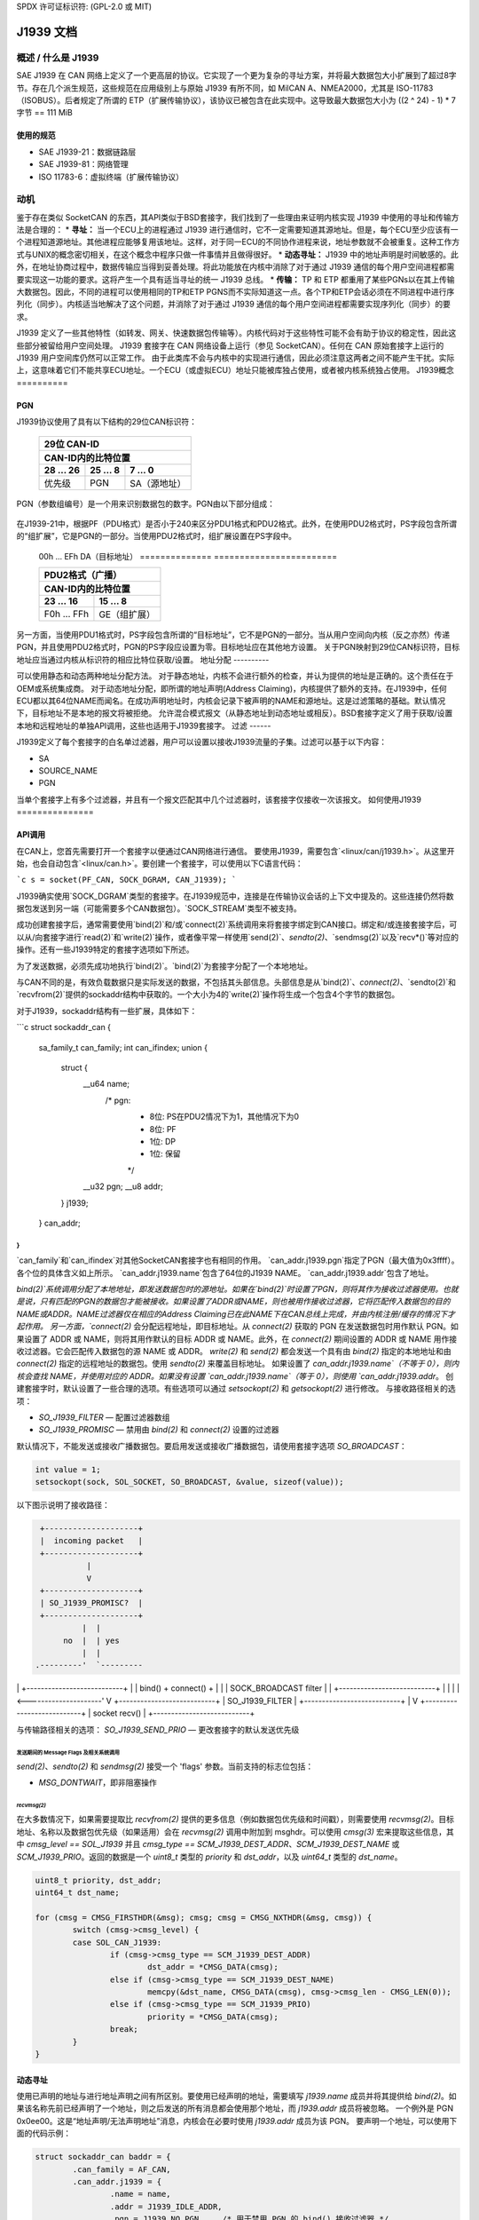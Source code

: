 SPDX 许可证标识符: (GPL-2.0 或 MIT)

===================
J1939 文档
===================

概述 / 什么是 J1939
========================

SAE J1939 在 CAN 网络上定义了一个更高层的协议。它实现了一个更为复杂的寻址方案，并将最大数据包大小扩展到了超过8字节。存在几个派生规范，这些规范在应用级别上与原始 J1939 有所不同，如 MilCAN A、NMEA2000，尤其是 ISO-11783（ISOBUS）。后者规定了所谓的 ETP（扩展传输协议），该协议已被包含在此实现中。这导致最大数据包大小为 ((2 ^ 24) - 1) * 7 字节 == 111 MiB

使用的规范
-------------------

* SAE J1939-21：数据链路层
* SAE J1939-81：网络管理
* ISO 11783-6：虚拟终端（扩展传输协议）

.. _j1939-motivation:

动机
==========

鉴于存在类似 SocketCAN 的东西，其API类似于BSD套接字，我们找到了一些理由来证明内核实现 J1939 中使用的寻址和传输方法是合理的：
* **寻址：** 当一个ECU上的进程通过 J1939 进行通信时，它不一定需要知道其源地址。但是，每个ECU至少应该有一个进程知道源地址。其他进程应能够复用该地址。这样，对于同一ECU的不同协作进程来说，地址参数就不会被重复。这种工作方式与UNIX的概念密切相关，在这个概念中程序只做一件事情并且做得很好。
* **动态寻址：** J1939 中的地址声明是时间敏感的。此外，在地址协商过程中，数据传输应当得到妥善处理。将此功能放在内核中消除了对于通过 J1939 通信的每个用户空间进程都需要实现这一功能的要求。这将产生一个具有适当寻址的统一 J1939 总线。
* **传输：** TP 和 ETP 都重用了某些PGNs以在其上传输大数据包。因此，不同的进程可以使用相同的TP和ETP PGNS而不实际知道这一点。各个TP和ETP会话必须在不同进程中进行序列化（同步）。内核适当地解决了这个问题，并消除了对于通过 J1939 通信的每个用户空间进程都需要实现序列化（同步）的要求。

J1939 定义了一些其他特性（如转发、网关、快速数据包传输等）。内核代码对于这些特性可能不会有助于协议的稳定性，因此这些部分被留给用户空间处理。
J1939 套接字在 CAN 网络设备上运行（参见 SocketCAN）。任何在 CAN 原始套接字上运行的 J1939 用户空间库仍然可以正常工作。
由于此类库不会与内核中的实现进行通信，因此必须注意这两者之间不能产生干扰。实际上，这意味着它们不能共享ECU地址。一个ECU（或虚拟ECU）地址只能被库独占使用，或者被内核系统独占使用。
J1939概念
==========

PGN
---

J1939协议使用了具有以下结构的29位CAN标识符：

  ============  ==============  ====================
  29位 CAN-ID
  --------------------------------------------------
  CAN-ID内的比特位置
  --------------------------------------------------
  28 ... 26     25 ... 8        7 ... 0
  ============  ==============  ====================
  优先级        PGN             SA（源地址）
  ============  ==============  ====================

PGN（参数组编号）是一个用来识别数据包的数字。PGN由以下部分组成：

  ============  ==============  =================  =================
  PGN
  ------------------------------------------------------------------
  CAN-ID内的比特位置
  ------------------------------------------------------------------
  25            24              23 ... 16          15 ... 8
  ============  ==============  =================  =================
  R（保留）     DP（数据页）   PF（PDU格式）     PS（PDU特定）
  ============  ==============  =================  =================

在J1939-21中，根据PF（PDU格式）是否小于240来区分PDU1格式和PDU2格式。此外，在使用PDU2格式时，PS字段包含所谓的“组扩展”，它是PGN的一部分。当使用PDU2格式时，组扩展设置在PS字段中。

  ===============  ========================
  PDU1格式（特定）（点对点）
  ----------------------------------------
  CAN-ID内的比特位置
  ----------------------------------------
  23 ... 16       15 ... 8
  ==============  ========================
  00h ... EFh     DA（目标地址）
  ==============  ========================

  ==============  ========================
  PDU2格式（广播）
  ----------------------------------------
  CAN-ID内的比特位置
  ----------------------------------------
  23 ... 16       15 ... 8
  ==============  ========================
  F0h ... FFh     GE（组扩展）
  ==============  ========================

另一方面，当使用PDU1格式时，PS字段包含所谓的“目标地址”，它不是PGN的一部分。当从用户空间向内核（反之亦然）传递PGN，并且使用PDU2格式时，PGN的PS字段应设置为零。目标地址应在其他地方设置。
关于PGN映射到29位CAN标识符，目标地址应当通过内核从标识符的相应比特位获取/设置。
地址分配
----------

可以使用静态和动态两种地址分配方法。
对于静态地址，内核不会进行额外的检查，并认为提供的地址是正确的。这个责任在于OEM或系统集成商。
对于动态地址分配，即所谓的地址声明(Address Claiming)，内核提供了额外的支持。在J1939中，任何ECU都以其64位NAME而闻名。在成功声明地址时，内核会记录下被声明的NAME和源地址。这是过滤策略的基础。默认情况下，目标地址不是本地的报文将被拒绝。
允许混合模式报文（从静态地址到动态地址或相反）。BSD套接字定义了用于获取/设置本地和远程地址的单独API调用，这些也适用于J1939套接字。
过滤
------

J1939定义了每个套接字的白名单过滤器，用户可以设置以接收J1939流量的子集。过滤可以基于以下内容：

* SA
* SOURCE_NAME
* PGN

当单个套接字上有多个过滤器，并且有一个报文匹配其中几个过滤器时，该套接字仅接收一次该报文。
如何使用J1939
===============

API调用
--------

在CAN上，您首先需要打开一个套接字以便通过CAN网络进行通信。
要使用J1939，需要包含`<linux/can/j1939.h>`。从这里开始，也会自动包含`<linux/can.h>`。要创建一个套接字，可以使用以下C语言代码：

```c
s = socket(PF_CAN, SOCK_DGRAM, CAN_J1939);
```

J1939确实使用`SOCK_DGRAM`类型的套接字。在J1939规范中，连接是在传输协议会话的上下文中提及的。这些连接仍然将数据包发送到另一端（可能需要多个CAN数据包）。`SOCK_STREAM`类型不被支持。

成功创建套接字后，通常需要使用`bind(2)`和/或`connect(2)`系统调用来将套接字绑定到CAN接口。绑定和/或连接套接字后，可以从/向套接字进行`read(2)`和`write(2)`操作，或者像平常一样使用`send(2)`、`sendto(2)`、`sendmsg(2)`以及`recv*()`等对应的操作。还有一些J1939特定的套接字选项如下所述。

为了发送数据，必须先成功地执行`bind(2)`。`bind(2)`为套接字分配了一个本地地址。

与CAN不同的是，有效负载数据只是实际发送的数据，不包括其头部信息。头部信息是从`bind(2)`、`connect(2)`、`sendto(2)`和`recvfrom(2)`提供的sockaddr结构中获取的。一个大小为4的`write(2)`操作将生成一个包含4个字节的数据包。

对于J1939，sockaddr结构有一些扩展，具体如下：

```c
struct sockaddr_can {
   sa_family_t can_family;
   int         can_ifindex;
   union {
      struct {
         __u64 name;
                /* pgn:
                 * 8位: PS在PDU2情况下为1，其他情况下为0
                 * 8位: PF
                 * 1位: DP
                 * 1位: 保留
                 */
         __u32 pgn;
         __u8  addr;
      } j1939;
   } can_addr;
}
```

`can_family`和`can_ifindex`对其他SocketCAN套接字也有相同的作用。
`can_addr.j1939.pgn`指定了PGN（最大值为0x3ffff）。各个位的具体含义如上所示。
`can_addr.j1939.name`包含了64位的J1939 NAME。
`can_addr.j1939.addr`包含了地址。

`bind(2)`系统调用分配了本地地址，即发送数据包时的源地址。如果在`bind(2)`时设置了PGN，则将其作为接收过滤器使用。也就是说，只有匹配的PGN的数据包才能被接收。如果设置了ADDR或NAME，则也被用作接收过滤器，它将匹配传入数据包的目的NAME或ADDR。NAME过滤器仅在相应的Address Claiming已在此NAME下在CAN总线上完成，并由内核注册/缓存的情况下才起作用。
另一方面，`connect(2)` 会分配远程地址，即目标地址。从 `connect(2)` 获取的 PGN 在发送数据包时用作默认 PGN。如果设置了 ADDR 或 NAME，则将其用作默认的目标 ADDR 或 NAME。此外，在 `connect(2)` 期间设置的 ADDR 或 NAME 用作接收过滤器。它会匹配传入数据包的源 NAME 或 ADDR。
`write(2)` 和 `send(2)` 都会发送一个具有由 `bind(2)` 指定的本地地址和由 `connect(2)` 指定的远程地址的数据包。使用 `sendto(2)` 来覆盖目标地址。
如果设置了 `can_addr.j1939.name`（不等于 0），则内核会查找 NAME，并使用对应的 ADDR。如果没有设置 `can_addr.j1939.name`（等于 0），则使用 `can_addr.j1939.addr`。
创建套接字时，默认设置了一些合理的选项。有些选项可以通过 `setsockopt(2)` 和 `getsockopt(2)` 进行修改。
与接收路径相关的选项：

- `SO_J1939_FILTER` — 配置过滤器数组
- `SO_J1939_PROMISC` — 禁用由 `bind(2)` 和 `connect(2)` 设置的过滤器

默认情况下，不能发送或接收广播数据包。要启用发送或接收广播数据包，请使用套接字选项 `SO_BROADCAST`：

.. code-block:: C

     int value = 1;
     setsockopt(sock, SOL_SOCKET, SO_BROADCAST, &value, sizeof(value));

以下图示说明了接收路径：

.. code::

                    +--------------------+
                    |  incoming packet   |
                    +--------------------+
                              |
                              V
                    +--------------------+
                    | SO_J1939_PROMISC?  |
                    +--------------------+
                             |  |
                         no  |  | yes
                             |  |
                   .---------'  `---------
|                      |
     +---------------------------+        |
     | bind() + connect() +      |        |
     | SOCK_BROADCAST filter     |        |
     +---------------------------+        |
                   |                      |
                   |<---------------------'
                   V
     +---------------------------+
     |      SO_J1939_FILTER      |
     +---------------------------+
                   |
                   V
     +---------------------------+
     |        socket recv()      |
     +---------------------------+

与传输路径相关的选项：
`SO_J1939_SEND_PRIO` — 更改套接字的默认发送优先级

发送期间的 Message Flags 及相关系统调用
^^^^^^^^^^^^^^^^^^^^^^^^^^^^^^^^^^^^^^^^^^^^^^^^

`send(2)`、`sendto(2)` 和 `sendmsg(2)` 接受一个 'flags' 参数。当前支持的标志位包括：

* `MSG_DONTWAIT`，即非阻塞操作
`recvmsg(2)`
^^^^^^^^^^

在大多数情况下，如果需要提取比 `recvfrom(2)` 提供的更多信息（例如数据包优先级和时间戳），则需要使用 `recvmsg(2)`。目标地址、名称以及数据包优先级（如果适用）会在 `recvmsg(2)` 调用中附加到 msghdr。可以使用 `cmsg(3)` 宏来提取这些信息，其中 `cmsg_level == SOL_J1939` 并且 `cmsg_type == SCM_J1939_DEST_ADDR`、`SCM_J1939_DEST_NAME` 或 `SCM_J1939_PRIO`。返回的数据是一个 `uint8_t` 类型的 `priority` 和 `dst_addr`，以及 `uint64_t` 类型的 `dst_name`。

.. code-block:: C

	uint8_t priority, dst_addr;
	uint64_t dst_name;

	for (cmsg = CMSG_FIRSTHDR(&msg); cmsg; cmsg = CMSG_NXTHDR(&msg, cmsg)) {
		switch (cmsg->cmsg_level) {
		case SOL_CAN_J1939:
			if (cmsg->cmsg_type == SCM_J1939_DEST_ADDR)
				dst_addr = *CMSG_DATA(cmsg);
			else if (cmsg->cmsg_type == SCM_J1939_DEST_NAME)
				memcpy(&dst_name, CMSG_DATA(cmsg), cmsg->cmsg_len - CMSG_LEN(0));
			else if (cmsg->cmsg_type == SCM_J1939_PRIO)
				priority = *CMSG_DATA(cmsg);
			break;
		}
	}

动态寻址
------------------

使用已声明的地址与进行地址声明之间有所区别。要使用已经声明的地址，需要填写 `j1939.name` 成员并将其提供给 `bind(2)`。如果该名称先前已经声明了一个地址，则之后发送的所有消息都会使用那个地址，而 `j1939.addr` 成员将被忽略。
一个例外是 PGN 0x0ee00。这是“地址声明/无法声明地址”消息，内核会在必要时使用 `j1939.addr` 成员为该 PGN。
要声明一个地址，可以使用下面的代码示例：

.. code-block:: C

	struct sockaddr_can baddr = {
		.can_family = AF_CAN,
		.can_addr.j1939 = {
			.name = name,
			.addr = J1939_IDLE_ADDR,
			.pgn = J1939_NO_PGN,	/* 用于禁用 PGN 的 bind() 接收过滤器 */
		},
		.can_ifindex = if_nametoindex("can0"),
	};

	bind(sock, (struct sockaddr *)&baddr, sizeof(baddr));

	/* 对于地址声明必须允许广播 */
	int value = 1;
	setsockopt(sock, SOL_SOCKET, SO_BROADCAST, &value, sizeof(value));

	/* 配置用于地址声明所需的 PGN 的高级接收过滤器 */
	const struct j1939_filter filt[] = {
		{
			.pgn = J1939_PGN_ADDRESS_CLAIMED,
			.pgn_mask = J1939_PGN_PDU1_MAX,
		}, {
			.pgn = J1939_PGN_REQUEST,
			.pgn_mask = J1939_PGN_PDU1_MAX,
		}, {
			.pgn = J1939_PGN_ADDRESS_COMMANDED,
			.pgn_mask = J1939_PGN_MAX,
		},
	};

	setsockopt(sock, SOL_CAN_J1939, SO_J1939_FILTER, &filt, sizeof(filt));

	uint64_t dat = htole64(name);
	const struct sockaddr_can saddr = {
		.can_family = AF_CAN,
		.can_addr.j1939 = {
			.pgn = J1939_PGN_ADDRESS_CLAIMED,
			.addr = J1939_NO_ADDR,
		},
	};

	/* 之后使用 sendto(2) 发送数据，其中数据设置为目标 NAME （小端格式）。如果提供的 NAME 与提供给 bind(2) 的 j1939.name 不匹配，将返回 EPROTO 错误 */
```c
// 发送数据到指定的套接字
sendto(sock, dat, sizeof(dat), 0, (const struct sockaddr *)&saddr, sizeof(saddr));
```

如果在发送后250毫秒内没有其他实体对地址声明提出争议，内核会将NAME-SA分配标记为有效。有效的分配将会和其他有效的NAME-SA分配一起被保存。从那时起，任何绑定到该NAME的套接字都可以发送数据包。
如果有另一个ECU（电子控制单元）声称拥有该地址，则内核会将NAME-SA标记为过期。
任何绑定到该NAME的套接字都不能发送数据包（除了地址声明）。要声明另一个地址，需要有一个绑定到该NAME的套接字再次调用`bind(2)`，但是`j1939.addr`需要修改为新的SA，并且需要发送一个有效的地址声明数据包。这将重启内核（以及其他总线参与者）中的状态机针对这个NAME的操作。
`can-utils`也包含了`j1939acd`工具，因此它可以作为代码示例使用，或者作为默认的地址声明守护进程。

### 发送示例

#### 静态寻址

这个例子将从SA 0x20向DA 0x30发送一个PGN（0x12300）。
绑定：

```c
struct sockaddr_can baddr = {
    .can_family = AF_CAN,
    .can_addr.j1939 = {
        .name = J1939_NO_NAME,
        .addr = 0x20,
        .pgn = J1939_NO_PGN,
    },
    .can_ifindex = if_nametoindex("can0"),
};

bind(sock, (struct sockaddr *)&baddr, sizeof(baddr));
```

现在，套接字'sock'已绑定到SA 0x20。由于没有调用`connect(2)`，此时我们只能使用`sendto(2)`或`sendmsg(2)`。
发送：

```c
const struct sockaddr_can saddr = {
    .can_family = AF_CAN,
    .can_addr.j1939 = {
        .name = J1939_NO_NAME,
        .addr = 0x30,
        .pgn = 0x12300,
    },
};

sendto(sock, dat, sizeof(dat), 0, (const struct sockaddr *)&saddr, sizeof(saddr));
```
